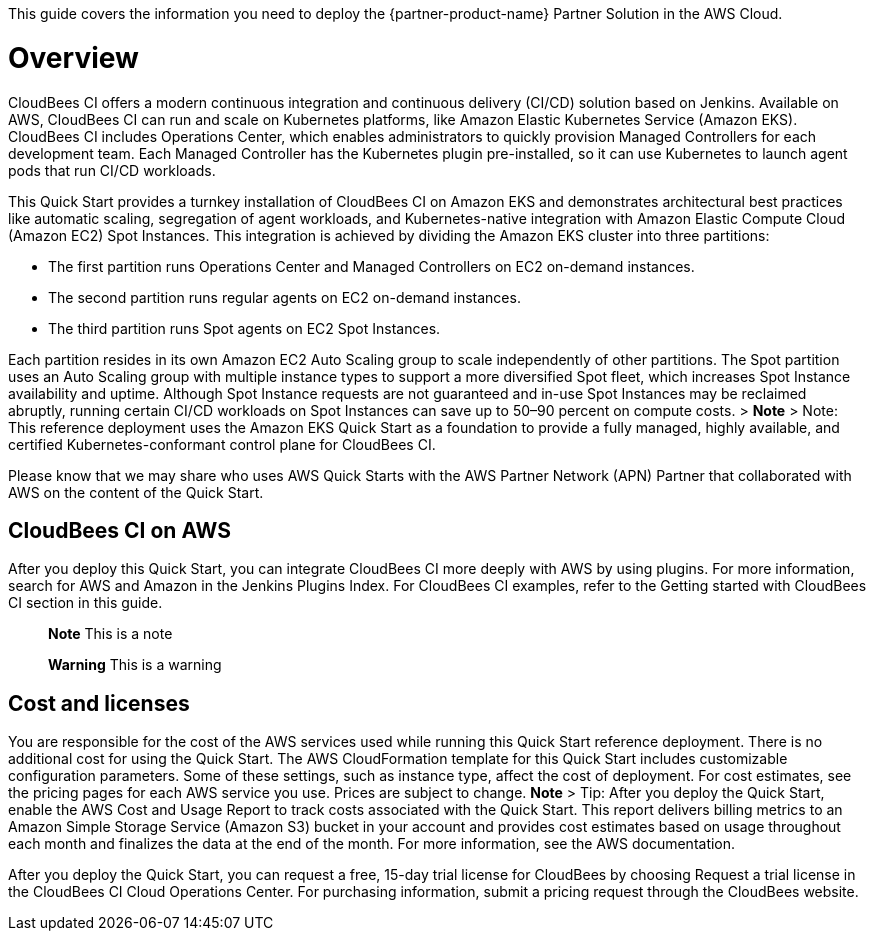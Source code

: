 This guide covers the information you need to deploy the {partner-product-name} Partner Solution in the AWS Cloud.

// For advanced information about the product, troubleshooting, or additional functionality, refer to the https://{partner-solution-github-org}.github.io/{partner-solution-project-name}/operational/index.html[Operational Guide^].

// For information about using this Partner Solution for migrations, refer to the https://{partner-solution-github-org}.github.io/{partner-solution-project-name}/migration/index.html[Migration Guide^].


# Overview
CloudBees CI offers a modern continuous integration and continuous delivery (CI/CD) 
solution based on Jenkins. Available on AWS, CloudBees CI can run and scale on Kubernetes platforms, like Amazon Elastic Kubernetes Service (Amazon EKS). CloudBees CI includes Operations Center, which enables administrators to quickly provision Managed Controllers for each development team. Each Managed Controller has the Kubernetes plugin pre-installed, so it can use Kubernetes to launch agent pods that run CI/CD workloads.

This Quick Start provides a turnkey installation of CloudBees CI on Amazon EKS and demonstrates architectural best practices like automatic scaling, segregation of agent workloads, and Kubernetes-native integration with Amazon Elastic Compute Cloud (Amazon EC2) Spot Instances. This integration is achieved by dividing the Amazon EKS cluster into three partitions:

- The first partition runs Operations Center and Managed Controllers on EC2 on-demand 
instances.
- The second partition runs regular agents on EC2 on-demand instances.
- The third partition runs Spot agents on EC2 Spot Instances.

Each partition resides in its own Amazon EC2 Auto Scaling group to scale independently of 
other partitions. The Spot partition uses an Auto Scaling group with multiple instance types
to support a more diversified Spot fleet, which increases Spot Instance availability and uptime. Although Spot Instance requests are not guaranteed and in-use Spot Instances may be reclaimed abruptly, running certain CI/CD workloads on Spot Instances can save up to 50–90 percent on compute costs.
> **Note**
> Note: This reference deployment uses the Amazon EKS Quick Start as a foundation 
to provide a fully managed, highly available, and certified Kubernetes-conformant
control plane for CloudBees CI.

Please know that we may share who uses AWS Quick Starts with the AWS Partner Network 
(APN) Partner that collaborated with AWS on the content of the Quick Start.

## CloudBees CI on AWS
After you deploy this Quick Start, you can integrate CloudBees CI more deeply with AWS by 
using plugins. For more information, search for AWS and Amazon in the Jenkins Plugins Index. For CloudBees CI examples, refer to the Getting started with CloudBees CI section in this guide.

> **Note**
> This is a note

> **Warning**
> This is a warning

## Cost and licenses
You are responsible for the cost of the AWS services used while running this Quick Start 
reference deployment. There is no additional cost for using the Quick Start.
The AWS CloudFormation template for this Quick Start includes customizable configuration parameters. Some of these settings, such as instance type, affect the cost of deployment. For cost estimates, see the pricing pages for each AWS service you use. Prices are subject to change.
**Note**
> Tip: After you deploy the Quick Start, enable the AWS Cost and Usage Report to 
track costs associated with the Quick Start. This report delivers billing metrics to an 
Amazon Simple Storage Service (Amazon S3) bucket in your account and provides 
cost estimates based on usage throughout each month and finalizes the data at the 
end of the month. For more information, see the AWS documentation.

After you deploy the Quick Start, you can request a free, 15-day trial license for CloudBees 
by choosing Request a trial license in the CloudBees CI Cloud Operations Center. For 
purchasing information, submit a pricing request through the CloudBees website.
